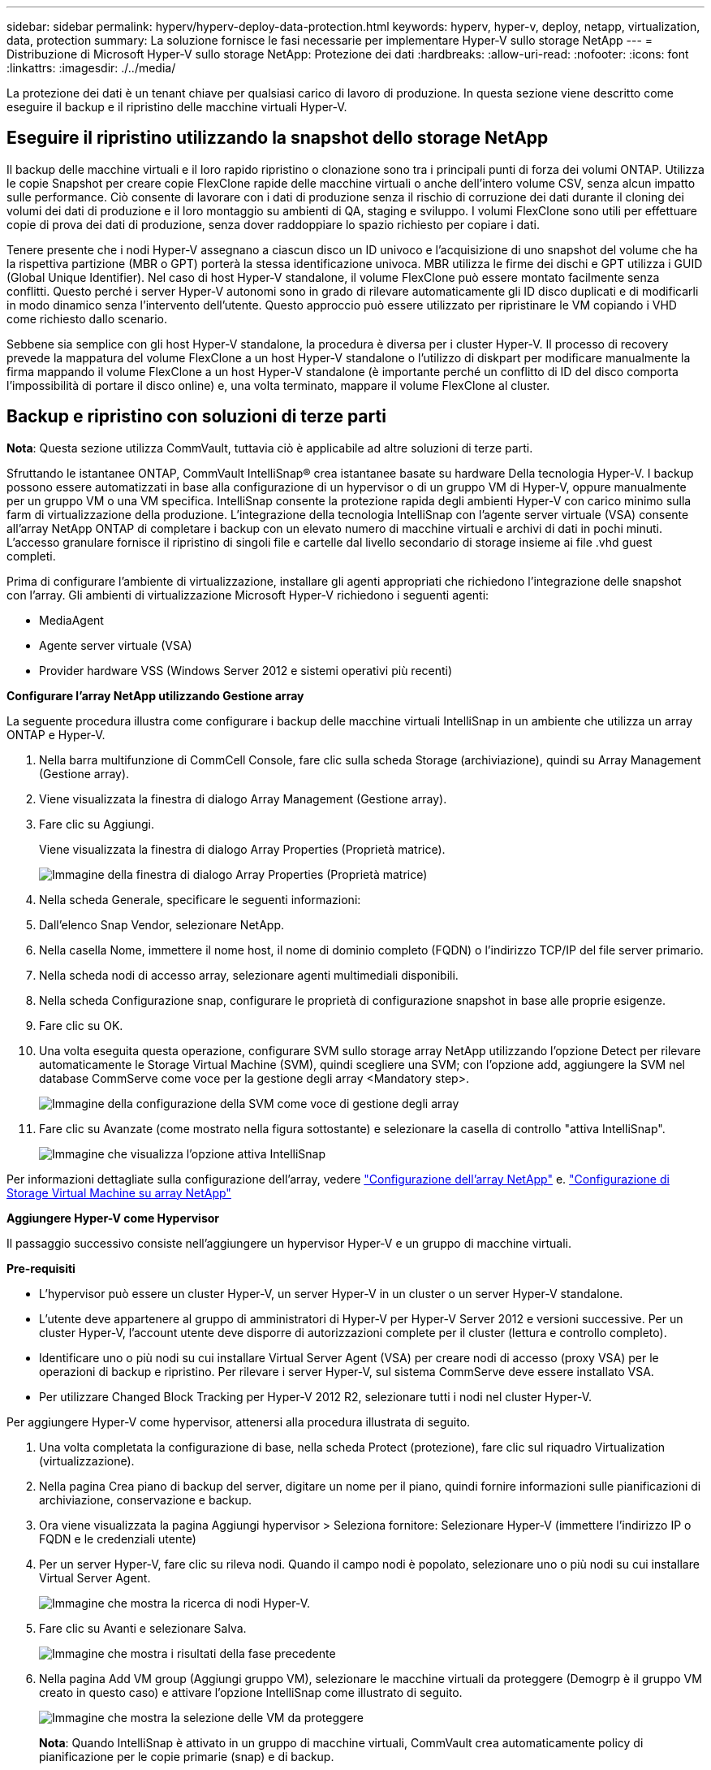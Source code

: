 ---
sidebar: sidebar 
permalink: hyperv/hyperv-deploy-data-protection.html 
keywords: hyperv, hyper-v, deploy, netapp, virtualization, data, protection 
summary: La soluzione fornisce le fasi necessarie per implementare Hyper-V sullo storage NetApp 
---
= Distribuzione di Microsoft Hyper-V sullo storage NetApp: Protezione dei dati
:hardbreaks:
:allow-uri-read: 
:nofooter: 
:icons: font
:linkattrs: 
:imagesdir: ./../media/


[role="lead"]
La protezione dei dati è un tenant chiave per qualsiasi carico di lavoro di produzione.  In questa sezione viene descritto come eseguire il backup e il ripristino delle macchine virtuali Hyper-V.



== Eseguire il ripristino utilizzando la snapshot dello storage NetApp

Il backup delle macchine virtuali e il loro rapido ripristino o clonazione sono tra i principali punti di forza dei volumi ONTAP. Utilizza le copie Snapshot per creare copie FlexClone rapide delle macchine virtuali o anche dell'intero volume CSV, senza alcun impatto sulle performance. Ciò consente di lavorare con i dati di produzione senza il rischio di corruzione dei dati durante il cloning dei volumi dei dati di produzione e il loro montaggio su ambienti di QA, staging e sviluppo. I volumi FlexClone sono utili per effettuare copie di prova dei dati di produzione, senza dover raddoppiare lo spazio richiesto per copiare i dati.

Tenere presente che i nodi Hyper-V assegnano a ciascun disco un ID univoco e l'acquisizione di uno snapshot del volume che ha la rispettiva partizione (MBR o GPT) porterà la stessa identificazione univoca. MBR utilizza le firme dei dischi e GPT utilizza i GUID (Global Unique Identifier). Nel caso di host Hyper-V standalone, il volume FlexClone può essere montato facilmente senza conflitti. Questo perché i server Hyper-V autonomi sono in grado di rilevare automaticamente gli ID disco duplicati e di modificarli in modo dinamico senza l'intervento dell'utente. Questo approccio può essere utilizzato per ripristinare le VM copiando i VHD come richiesto dallo scenario.

Sebbene sia semplice con gli host Hyper-V standalone, la procedura è diversa per i cluster Hyper-V. Il processo di recovery prevede la mappatura del volume FlexClone a un host Hyper-V standalone o l'utilizzo di diskpart per modificare manualmente la firma mappando il volume FlexClone a un host Hyper-V standalone (è importante perché un conflitto di ID del disco comporta l'impossibilità di portare il disco online) e, una volta terminato, mappare il volume FlexClone al cluster.



== Backup e ripristino con soluzioni di terze parti

*Nota*: Questa sezione utilizza CommVault, tuttavia ciò è applicabile ad altre soluzioni di terze parti.

Sfruttando le istantanee ONTAP, CommVault IntelliSnap® crea istantanee basate su hardware
Della tecnologia Hyper-V. I backup possono essere automatizzati in base alla configurazione di un hypervisor o di un gruppo VM di Hyper-V, oppure manualmente per un gruppo VM o una VM specifica. IntelliSnap consente la protezione rapida degli ambienti Hyper-V con carico minimo sulla farm di virtualizzazione della produzione. L'integrazione della tecnologia IntelliSnap con l'agente server virtuale (VSA) consente all'array NetApp ONTAP di completare i backup con un elevato numero di macchine virtuali e archivi di dati in pochi minuti. L'accesso granulare fornisce il ripristino di singoli file e cartelle dal livello secondario di storage insieme ai file .vhd guest completi.

Prima di configurare l'ambiente di virtualizzazione, installare gli agenti appropriati che richiedono l'integrazione delle snapshot con l'array. Gli ambienti di virtualizzazione Microsoft Hyper-V richiedono i seguenti agenti:

* MediaAgent
* Agente server virtuale (VSA)
* Provider hardware VSS (Windows Server 2012 e sistemi operativi più recenti)


*Configurare l'array NetApp utilizzando Gestione array*

La seguente procedura illustra come configurare i backup delle macchine virtuali IntelliSnap in un ambiente che utilizza un array ONTAP e Hyper-V.

. Nella barra multifunzione di CommCell Console, fare clic sulla scheda Storage (archiviazione), quindi su Array Management (Gestione array).
. Viene visualizzata la finestra di dialogo Array Management (Gestione array).
. Fare clic su Aggiungi.
+
Viene visualizzata la finestra di dialogo Array Properties (Proprietà matrice).

+
image::hyperv-deploy-image09.png[Immagine della finestra di dialogo Array Properties (Proprietà matrice)]

. Nella scheda Generale, specificare le seguenti informazioni:
. Dall'elenco Snap Vendor, selezionare NetApp.
. Nella casella Nome, immettere il nome host, il nome di dominio completo (FQDN) o l'indirizzo TCP/IP del file server primario.
. Nella scheda nodi di accesso array, selezionare agenti multimediali disponibili.
. Nella scheda Configurazione snap, configurare le proprietà di configurazione snapshot in base alle proprie esigenze.
. Fare clic su OK.
. Una volta eseguita questa operazione, configurare SVM sullo storage array NetApp utilizzando l'opzione Detect per rilevare automaticamente le Storage Virtual Machine (SVM), quindi scegliere una SVM; con l'opzione add, aggiungere la SVM nel database CommServe come voce per la gestione degli array <Mandatory step>.
+
image::hyperv-deploy-image10.png[Immagine della configurazione della SVM come voce di gestione degli array]

. Fare clic su Avanzate (come mostrato nella figura sottostante) e selezionare la casella di controllo "attiva IntelliSnap".
+
image::hyperv-deploy-image11.png[Immagine che visualizza l'opzione attiva IntelliSnap]



Per informazioni dettagliate sulla configurazione dell'array, vedere link:https://documentation.commvault.com/11.20/configuring_netapp_array_using_array_management.html["Configurazione dell'array NetApp"] e. link:https://cvdocssaproduction.blob.core.windows.net/cvdocsproduction/2023e/expert/configuring_storage_virtual_machines_on_netapp_arrays.html["Configurazione di Storage Virtual Machine su array NetApp"]

*Aggiungere Hyper-V come Hypervisor*

Il passaggio successivo consiste nell'aggiungere un hypervisor Hyper-V e un gruppo di macchine virtuali.

*Pre-requisiti*

* L'hypervisor può essere un cluster Hyper-V, un server Hyper-V in un cluster o un server Hyper-V standalone.
* L'utente deve appartenere al gruppo di amministratori di Hyper-V per Hyper-V Server 2012 e versioni successive. Per un cluster Hyper-V, l'account utente deve disporre di autorizzazioni complete per il cluster (lettura e controllo completo).
* Identificare uno o più nodi su cui installare Virtual Server Agent (VSA) per creare nodi di accesso (proxy VSA) per le operazioni di backup e ripristino. Per rilevare i server Hyper-V, sul sistema CommServe deve essere installato VSA.
* Per utilizzare Changed Block Tracking per Hyper-V 2012 R2, selezionare tutti i nodi nel cluster Hyper-V.


Per aggiungere Hyper-V come hypervisor, attenersi alla procedura illustrata di seguito.

. Una volta completata la configurazione di base, nella scheda Protect (protezione), fare clic sul riquadro Virtualization (virtualizzazione).
. Nella pagina Crea piano di backup del server, digitare un nome per il piano, quindi fornire informazioni sulle pianificazioni di archiviazione, conservazione e backup.
. Ora viene visualizzata la pagina Aggiungi hypervisor > Seleziona fornitore: Selezionare Hyper-V (immettere l'indirizzo IP o FQDN e le credenziali utente)
. Per un server Hyper-V, fare clic su rileva nodi. Quando il campo nodi è popolato, selezionare uno o più nodi su cui installare Virtual Server Agent.
+
image::hyperv-deploy-image12.png[Immagine che mostra la ricerca di nodi Hyper-V.]

. Fare clic su Avanti e selezionare Salva.
+
image::hyperv-deploy-image13.png[Immagine che mostra i risultati della fase precedente]

. Nella pagina Add VM group (Aggiungi gruppo VM), selezionare le macchine virtuali da proteggere (Demogrp è il gruppo VM creato in questo caso) e attivare l'opzione IntelliSnap come illustrato di seguito.
+
image::hyperv-deploy-image14.png[Immagine che mostra la selezione delle VM da proteggere]

+
*Nota*: Quando IntelliSnap è attivato in un gruppo di macchine virtuali, CommVault crea automaticamente policy di pianificazione per le copie primarie (snap) e di backup.

. Fare clic su Salva.


Per informazioni dettagliate sulla configurazione dell'array, vedere link:https://documentation.commvault.com/2023e/essential/guided_setup_for_hyper_v.html["Aggiunta di un hypervisor"].

*Esecuzione di un backup:*

. Dal riquadro di navigazione, andare a Protect > Virtualization (protezione > virtualizzazione). Viene visualizzata la pagina macchine virtuali.
. Eseguire il backup della VM o del gruppo VM. In questa demo, è selezionato il gruppo VM. Nella riga relativa al gruppo VM, fare clic sul pulsante azione Action_button, quindi selezionare Back up. In questo caso, nimplan è il piano associato a Demogrp e Demogrp01.
+
image::hyperv-deploy-image15.png[Immagine che mostra la finestra di dialogo per selezionare le VM di cui eseguire il backup]

. Una volta completato il backup, i punti di ripristino sono disponibili come mostrato nella schermata. Dalla copia snap, è possibile eseguire il ripristino della VM completa e il ripristino di file e cartelle guest.
+
image::hyperv-deploy-image16.png[Immagine che visualizza i punti di ripristino per un backup]

+
*Nota*: Per le macchine virtuali critiche e maggiormente utilizzate, è necessario mantenere un numero inferiore di macchine virtuali per CSV



*Esecuzione di un'operazione di ripristino:*

Ripristino di macchine virtuali complete, file e cartelle guest o file di dischi virtuali tramite i punti di ripristino.

. Dal riquadro di navigazione, andare a Protect > Virtualization (protezione > virtualizzazione), viene visualizzata la pagina Virtual Machines (macchine virtuali).
. Fare clic sulla scheda gruppi VM.
. Viene visualizzata la pagina del gruppo VM.
. Nell'area gruppi VM, fare clic su Ripristina per il gruppo VM che contiene la macchina virtuale.
. Viene visualizzata la pagina Seleziona tipo di ripristino.
+
image::hyperv-deploy-image17.png[Immagine che mostra i tipi di ripristino per un backup]

. Selezionare file guest o macchina virtuale completa a seconda della selezione e attivare il ripristino.
+
image::hyperv-deploy-image18.png[Immagine che visualizza le opzioni per il ripristino]



Per informazioni dettagliate su tutte le opzioni di ripristino supportate, vedere link:https://documentation.commvault.com/2023e/essential/restores_for_hyper_v.html["Ripristini per Hyper-V."].



== Opzioni NetApp ONTAP avanzate

NetApp SnapMirror permette una replica efficiente dello storage site-to-site, rendendo il disastro
ripristino rapido, affidabile e gestibile per adattarsi alle aziende globali moderne. Replicando i dati a velocità elevate su LAN e WAN, SnapMirror fornisce un'elevata disponibilità dei dati e un rapido ripristino per applicazioni mission-critical, nonché eccezionali funzionalità di deduplica dello storage e compressione di rete. Con la tecnologia NetApp SnapMirror, il disaster recovery può proteggere l'intero data center. È possibile eseguire il backup incrementale dei volumi in una posizione off-site. SnapMirror esegue una replica incrementale e basata su blocchi con la frequenza dell'RPO richiesto. Gli update a livello di blocco riducono i requisiti di tempo e larghezza di banda, mentre la coerenza dei dati viene mantenuta nel sito di disaster recovery.

Un passaggio importante è creare un trasferimento baseline una tantum dell'intero set di dati. Ciò è necessario prima di poter eseguire gli aggiornamenti incrementali. Questa operazione include la creazione di una copia Snapshot all'origine e il trasferimento di tutti i blocchi di dati a cui fa riferimento nel file system di destinazione. Una volta completata l'inizializzazione, è possibile che vengano eseguiti aggiornamenti programmati o attivati manualmente. Ogni aggiornamento trasferisce solo i blocchi nuovi e modificati dal file system di origine a quello di destinazione. Questa operazione include la creazione di una copia Snapshot nel volume di origine, il confronto con la copia di base e il trasferimento solo dei blocchi modificati nel volume di destinazione. La nuova copia diventa la copia di base per l'aggiornamento successivo. Poiché la replica è periodica, SnapMirror può consolidare i blocchi modificati e preservare la larghezza di banda della rete. L'impatto sulla velocità di scrittura e sulla latenza di scrittura è minimo.

Il ripristino viene eseguito effettuando le seguenti operazioni:

. Connettersi al sistema storage sul sito secondario.
. Interrompi la relazione di SnapMirror.
. Mappare le LUN nel volume SnapMirror al gruppo iniziatore (igroup) per i server Hyper-V sul sito secondario.
. Una volta mappate le LUN al cluster Hyper-V, renderle online.
. Utilizzando i cmdlet di PowerShell del cluster di failover, aggiungere i dischi nello storage disponibile e convertirli in CSV.
. Importare le macchine virtuali nel file CSV in Hyper-V Manager, renderle altamente disponibili e aggiungerle al cluster.
. Attivare le VM.

